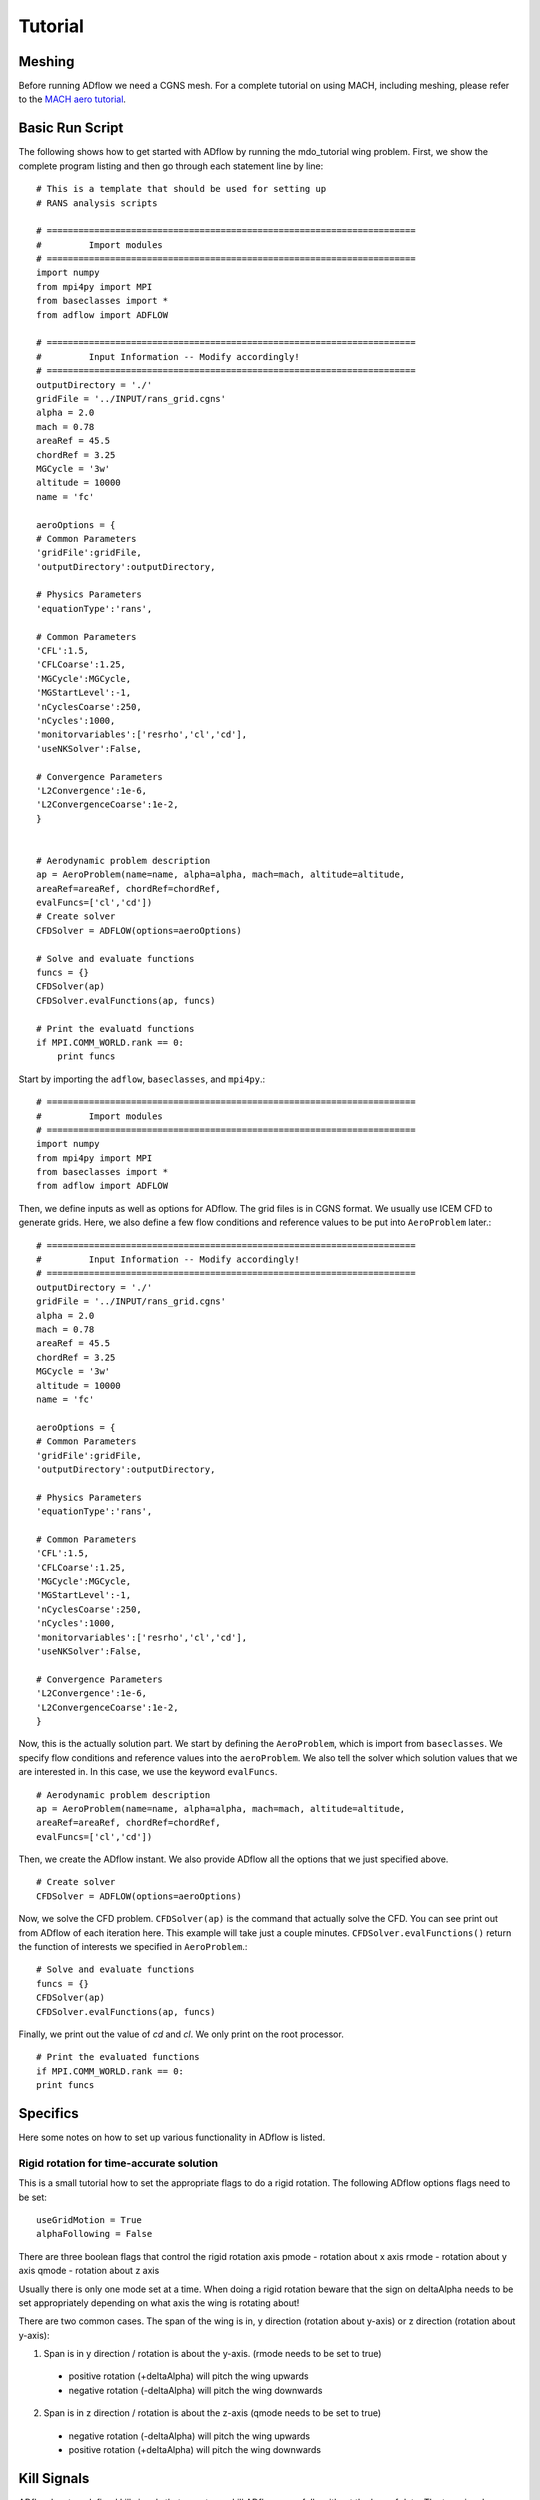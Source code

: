 .. _adflow_tutorial:

Tutorial
========

Meshing
-------

Before running ADflow we need a CGNS mesh. For a complete tutorial on using MACH, including meshing, please refer to the `MACH aero tutorial <https://github.com/mdolab/MACH_Aero_Tutorials>`_.


Basic Run Script
----------------

The following shows how to get started with ADflow by running the mdo_tutorial
wing problem. First, we show the complete program listing and then go through
each statement line by line::

  # This is a template that should be used for setting up
  # RANS analysis scripts

  # ======================================================================
  #         Import modules
  # ======================================================================
  import numpy
  from mpi4py import MPI
  from baseclasses import *
  from adflow import ADFLOW

  # ======================================================================
  #         Input Information -- Modify accordingly!
  # ======================================================================
  outputDirectory = './'
  gridFile = '../INPUT/rans_grid.cgns'
  alpha = 2.0
  mach = 0.78
  areaRef = 45.5
  chordRef = 3.25
  MGCycle = '3w'
  altitude = 10000
  name = 'fc'

  aeroOptions = {
  # Common Parameters
  'gridFile':gridFile,
  'outputDirectory':outputDirectory,

  # Physics Parameters
  'equationType':'rans',

  # Common Parameters
  'CFL':1.5,
  'CFLCoarse':1.25,
  'MGCycle':MGCycle,
  'MGStartLevel':-1,
  'nCyclesCoarse':250,
  'nCycles':1000,
  'monitorvariables':['resrho','cl','cd'],
  'useNKSolver':False,

  # Convergence Parameters
  'L2Convergence':1e-6,
  'L2ConvergenceCoarse':1e-2,
  }


  # Aerodynamic problem description
  ap = AeroProblem(name=name, alpha=alpha, mach=mach, altitude=altitude,
  areaRef=areaRef, chordRef=chordRef,
  evalFuncs=['cl','cd'])
  # Create solver
  CFDSolver = ADFLOW(options=aeroOptions)

  # Solve and evaluate functions
  funcs = {}
  CFDSolver(ap)
  CFDSolver.evalFunctions(ap, funcs)

  # Print the evaluatd functions
  if MPI.COMM_WORLD.rank == 0:
      print funcs


Start by importing the ``adflow``, ``baseclasses``, and ``mpi4py``.::

  # ======================================================================
  #         Import modules
  # ======================================================================
  import numpy
  from mpi4py import MPI
  from baseclasses import *
  from adflow import ADFLOW

Then, we define inputs as well as options for ADflow. The grid files is in
CGNS format. We usually use ICEM CFD to generate grids. Here, we also define
a few flow conditions and reference values to be put into ``AeroProblem`` later.::

  # ======================================================================
  #         Input Information -- Modify accordingly!
  # ======================================================================
  outputDirectory = './'
  gridFile = '../INPUT/rans_grid.cgns'
  alpha = 2.0
  mach = 0.78
  areaRef = 45.5
  chordRef = 3.25
  MGCycle = '3w'
  altitude = 10000
  name = 'fc'

  aeroOptions = {
  # Common Parameters
  'gridFile':gridFile,
  'outputDirectory':outputDirectory,

  # Physics Parameters
  'equationType':'rans',

  # Common Parameters
  'CFL':1.5,
  'CFLCoarse':1.25,
  'MGCycle':MGCycle,
  'MGStartLevel':-1,
  'nCyclesCoarse':250,
  'nCycles':1000,
  'monitorvariables':['resrho','cl','cd'],
  'useNKSolver':False,

  # Convergence Parameters
  'L2Convergence':1e-6,
  'L2ConvergenceCoarse':1e-2,
  }

Now, this is the actually solution part. We start by defining the ``AeroProblem``,
which is import from ``baseclasses``. We specify flow conditions and reference values
into the ``aeroProblem``. We also tell the solver which solution values that
we are interested in. In this case, we use the keyword ``evalFuncs``. ::

  # Aerodynamic problem description
  ap = AeroProblem(name=name, alpha=alpha, mach=mach, altitude=altitude,
  areaRef=areaRef, chordRef=chordRef,
  evalFuncs=['cl','cd'])

Then, we create the ADflow instant. We also provide ADflow all the options that we
just specified above. ::

  # Create solver
  CFDSolver = ADFLOW(options=aeroOptions)

Now, we solve the CFD problem. ``CFDSolver(ap)`` is the command that actually
solve the CFD. You can see print out from ADflow of each iteration here. This
example will take just a couple minutes. ``CFDSolver.evalFunctions()`` return
the function of interests we specified in ``AeroProblem``.::

  # Solve and evaluate functions
  funcs = {}
  CFDSolver(ap)
  CFDSolver.evalFunctions(ap, funcs)

Finally, we print out the value of `cd` and `cl`. We only print on the
root processor. ::

  # Print the evaluated functions
  if MPI.COMM_WORLD.rank == 0:
  print funcs



Specifics
---------
Here some notes on how to set up various functionality in ADflow is listed.


Rigid rotation for time-accurate solution
*****************************************
This is a small tutorial how to set the appropriate flags to do a rigid rotation. The following ADflow options flags need to be set::

  useGridMotion = True
  alphaFollowing = False

There are three boolean flags that control the rigid rotation axis
pmode - rotation about x axis
rmode - rotation about y axis
qmode - rotation about z axis

Usually there is only one mode set at a time. When doing a rigid rotation beware that the sign on deltaAlpha needs to be set appropriately depending on what axis the wing is rotating about!

There are two common cases. The span of the wing is in, y direction (rotation about y-axis) or z direction (rotation about y-axis):

.. NEED TO REFINE
.. THIS DEPENDS ON THE COORDINATES

1. Span is in y direction / rotation is about the y-axis. (rmode needs to be set to true)

  * positive rotation (+deltaAlpha) will pitch the wing upwards
  * negative rotation (-deltaAlpha) will pitch the wing downwards

2. Span is in z direction / rotation is about the z-axis (qmode needs to be set to true)

  * negative rotation (-deltaAlpha) will pitch the wing upwards
  * positive rotation (+deltaAlpha) will pitch the wing downwards


Kill Signals
------------
ADflow has two defined kill signals that can stop or kill ADflow gracefully without the loss of data. The two signals defined are

  * ``-USR1`` - instructs ADflow to write a solution file after the current iteration
  * ``-USR2`` - instructs ADflow to write a solution file and the computation will be stopped.

The definition of an iteration is different for steady and unsteady.
For steady it means after the current iteration, for unsteady after the current time step.

The signals are enabled by default but can be switched off or disabled at compile time using the compiler flag ``-DUSE_NO_SIGNALS``.

To use the signals from the command line run::

  kill -USR1 <PID>

where ``<PID>`` is the process id of the mpi process.
These signals are often used when debugging. For instance, the ``-USR1`` signal can be useful to write out a semi-converged solution for further investigation, and the ``-USR2`` can be used to stop a stalled solution without loss of data.
Other use-cases are also possible.
To obtain the ``<PID>``, one can for example use ``top`` or ``ps -ef``.





